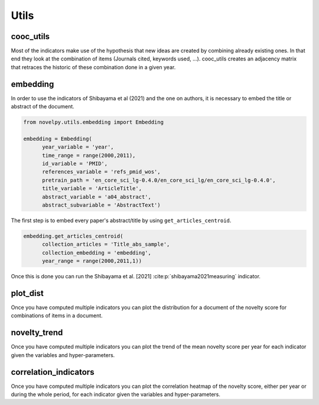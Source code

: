 .. _Utils:

Utils
=====

.. _cooc_utils:

cooc_utils
------------

Most of the indicators make use of the hypothesis that new ideas are created by combining already existing ones. In that end they look at the combination of items (Journals cited, keywords used, ...). cooc_utils creates an adjacency matrix that retraces the historic of these combination done in a given year.


.. py:function:: create_cooc(var, sub_var, year_var, collection_name, time_window, dtype = np.uint32, weighted_network = False, self_loop = False, client_name = None, db_name = None)

   Create coocurences matrix of a field (e.g authors, keywords,ref) by year.
   Matrices are sparse csr and pickled for later usage.

   :param str var: The key of interest in the dict.
   :param str sub_var: Name of the key which holds the ID of the variable of interest.
   :param str year_var: Name of the key which value is the year of creation of the document.
   :param str collection_name: Name of the collection (either Mongo or Json) where the data is
   :param range time_window: Compute the cooc for the years in range
   :param np.dtype dtype: The dtype for the co-occurence matrix.
   :param str weighted_network: False if you want a combinaisons that appears multiple time in a single paper to be accounted as 1
   :param str self_loop: True if you want the diagonal in the coocurence matrix
   :param str client_name: Name of the MongoDB client
   :param str db_name: Name of the MongoDB

   :return: 
   
   :raises ValueError: 
   :raises TypeError: 

.. _embedding:

embedding
------------

In order to use the indicators of Shibayama et al (2021) and the one on authors, it is necessary to embed the title or abstract of the document.


.. py:function:: Embedding(self, year_variable, id_variable, references_variable, pretrain_path, time_range, title_variable = None, abstract_variable = None, keywords_variable = None, keywords_subvariable = None, abstract_subvariable = None, aut_id_variable = None, aut_pubs_variable = None, client_name = None, db_name = None)

    - Compute semantic centroid for each paper (abstract and title)
    - Compute an author profile of embedded articles per year and store it for each article.

   :param str year_variable : Key where value is the year of publication of the document.
   :param str id_variable : Key where value is the id of the document.
   :param range time_range : Create the embedding for papers published in the time_range.
   :param str pretrain_path : path to the pretrain word2vec: 'your/path/to/en_core_sci_lg-0.4.0/en_core_sci_lg/en_core_sci_lg-0.4.0.
   :param str title_variable : Key where value is the title of the document.
   :param str abstract_variable : Key where value is the abstract's information for the document.
   :param str abstract_sub_variable : Key inside abstract variable where value is text of the abstract.
   :param str keywords_variable : Key where value is the keywords' information for the document.
   :param str keywords_subvariable : Key inside keywords_variable where value is the actual keyword.
   :param str aut_id_variable : In collection author key where value is the ID of an author.
   :param str aut_pubs_variable : In collection author key where value is the list of document for a given author.
   :param str client_name : name of the MongoDB client.
   :param str db_name : name of the MongoDB where your data is.

   :return: 
   
   :raises ValueError: 
   :raises TypeError: 



.. code-block:: python

   from novelpy.utils.embedding import Embedding

   embedding = Embedding(
         year_variable = 'year',
         time_range = range(2000,2011),
         id_variable = 'PMID',
         references_variable = 'refs_pmid_wos',
         pretrain_path = 'en_core_sci_lg-0.4.0/en_core_sci_lg/en_core_sci_lg-0.4.0',
         title_variable = 'ArticleTitle',
         abstract_variable = 'a04_abstract',
         abstract_subvariable = 'AbstractText')

The first step is to embed every paper's abstract/title by using ``get_articles_centroid``.

.. code-block:: python

   embedding.get_articles_centroid(
         collection_articles = 'Title_abs_sample',
         collection_embedding = 'embedding',
         year_range = range(2000,2011,1))

Once this is done you can run the Shibayama et al. [2021] :cite:p:`shibayama2021measuring` indicator.


.. _plot_dist:

plot_dist
------------

Once you have computed multiple indicators you can plot the distribution for a document of the novelty score for combinations of items in a document.


.. py:function:: plot_dist(doc_id, doc_year,  id_variable, variables, indicators, time_window_cooc = None, n_reutilisation = None, embedding_entities = None, shibayma_per = 10, client_name = None, db_name = None)

   Plot the distribution of novelty score for combinations of items in a document

   :param str/int doc_id: The id of the document you want the distribution.
   :param int doc_year: Year of creation of the document.
   :param str id_variable: Name of the key that contains the ID of the doc   
   :param list variables: List of variable you want the distribution of (e.g ["references", "meshterms"])
   :param list indicators: List of indicators name you want the distribution of(e.g ["foster","wang"])
   :param list of int time_window_cooc: List of parameters you want the distribution of, parameter used in wang (e.g [3,5])
   :param list n_reutilisation: List of parameters you want the distribution of, parameter used in wang (e.g [1,2])
   :param list embedding_entities: List of entites you want the distribution of, parameter used in shibayama (e.g ["title","abstract"])
   :param int shibayma_per: In shibayama they compared diffenrent percentil for the novelty score of each combination (int between 0 and 100)
   :param str client_name: Name of the MongoDB client
   :param str db_name: Name of the MongoDB

   :return: 
   
   :raises ValueError: 
   :raises TypeError: 


.. _novelty_trend:

novelty_trend
------------

Once you have computed multiple indicators you can plot the trend of the mean novelty score per year for each indicator given the variables and hyper-parameters.


.. py:function:: novelty_trend(year_range, variables, indicators, id_variable, time_window_cooc = None, n_reutilisation = None, embedding_entities = None, shibayama_per = 10, client_name = None, db_name = None)

   Plot the novelty trend (mean per year) for an indicator given the variable

   :param range year_range: Get the trend for each years in year_range.
   :param list variables: List of variable you want the novelty trend of (e.g ["references", "meshterms"]).
   :param list indicators: List of indicators name you want the novelty of(e.g ["foster","wang"]).
   :param str id_variable: Name of the key that contains the ID of the doc.   
   :param list of int time_window_cooc: List of parameters you want the distribution of, parameter used in wang (e.g [3,5]).
   :param list n_reutilisation: List of parameters you want the distribution of, parameter used in wang (e.g [1,2]).
   :param list embedding_entities: List of entites you want the distribution of, parameter used in shibayama (e.g ["title","abstract"]).
   :param int shibayma_per: In shibayama they compared diffenrent percentil for the novelty score of each combination (int between 0 and 100).
   :param str client_name: Name of the MongoDB client.
   :param str db_name: Name of the MongoDB.

   :return: 
   
   :raises ValueError: 
   :raises TypeError: 



.. _correlation_indicators:

correlation_indicators
------------

Once you have computed multiple indicators you can plot the correlation heatmap of the novelty score, either per year or during the whole period, for each indicator given the variables and hyper-parameters.


.. py:function:: correlation_indicators(year_range, variables, indicators, time_window_cooc = None, n_reutilisation = None, embedding_entities = None, shibayama_per = 10, client_name = None, db_name = None)

   Plot the novelty trend (mean per year) for an indicator given the variable

   :param range year_range: Get the trend for each years in year_range.
   :param list variables: List of variable you want the novelty trend of (e.g ["references", "meshterms"]).
   :param list indicators: List of indicators name you want the novelty of(e.g ["foster","wang"]).
   :param list of int time_window_cooc: List of parameters you want the distribution of, parameter used in wang (e.g [3,5]).
   :param list n_reutilisation: List of parameters you want the distribution of, parameter used in wang (e.g [1,2]).
   :param list embedding_entities: List of entites you want the distribution of, parameter used in shibayama (e.g ["title","abstract"]).
   :param int shibayma_per: In shibayama they compared diffenrent percentil for the novelty score of each combination (int between 0 and 100).
   :param str client_name: Name of the MongoDB client.
   :param str db_name: Name of the MongoDB.

   :return: 
   
   :raises ValueError: 
   :raises TypeError: 